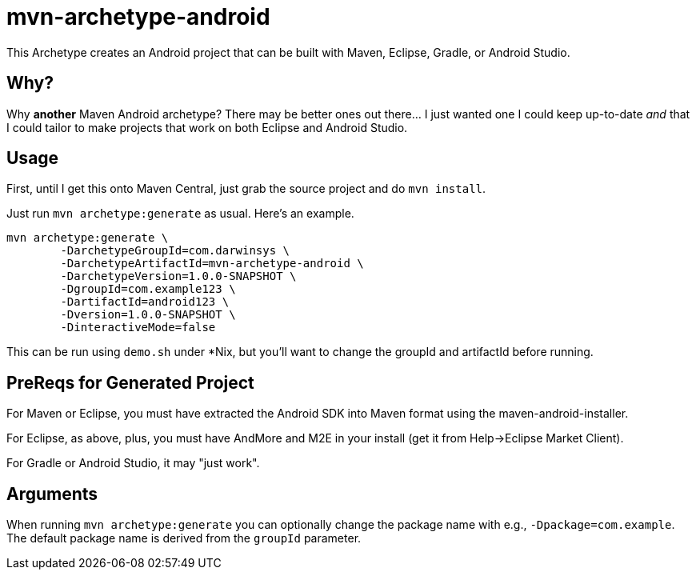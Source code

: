 = mvn-archetype-android

This Archetype creates an Android project that can be built with Maven, Eclipse, Gradle, or Android Studio.

== Why?

Why *another* Maven Android archetype? There may be better ones out there... I just wanted one I could keep up-to-date _and_ that I could tailor to make projects that work on both Eclipse and Android Studio.

== Usage

First, until I get this onto Maven Central, just grab the source project and do `mvn install`.

Just run `mvn archetype:generate` as usual. Here's an example.

----
mvn archetype:generate \
	-DarchetypeGroupId=com.darwinsys \
	-DarchetypeArtifactId=mvn-archetype-android \
	-DarchetypeVersion=1.0.0-SNAPSHOT \
	-DgroupId=com.example123 \
	-DartifactId=android123 \
	-Dversion=1.0.0-SNAPSHOT \
	-DinteractiveMode=false
----

This can be run using `demo.sh` under *Nix, but you'll want to change the groupId and artifactId
before running.

== PreReqs for Generated Project

For Maven or Eclipse, you must have extracted the Android SDK into Maven format using the
maven-android-installer.

For Eclipse, as above, plus, you must have AndMore and M2E in your install (get it from Help->Eclipse Market Client).

For Gradle or Android Studio, it may "just work".

== Arguments

When running `mvn archetype:generate` you can optionally change the package name with e.g., `-Dpackage=com.example`.
The default package name is derived from the `groupId` parameter.

